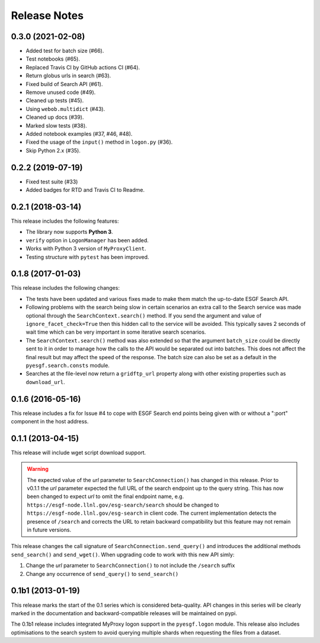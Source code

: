 Release Notes
=============

0.3.0 (2021-02-08)
------------------

- Added test for batch size (#66).
- Test notebooks (#65).
- Replaced Travis CI by GitHub actions CI (#64).
- Return globus urls in search (#63).
- Fixed build of Search API (#61).
- Remove unused code (#49).
- Cleaned up tests (#45).
- Using ``webob.multidict`` (#43).
- Cleaned up docs (#39).
- Marked slow tests (#38).
- Added notebook examples (#37, #46, #48).
- Fixed the usage of the ``input()`` method in ``logon.py`` (#36).
- Skip Python 2.x (#35).

0.2.2 (2019-07-19)
------------------

- Fixed test suite (#33)
- Added badges for RTD and Travis CI to Readme.

0.2.1 (2018-03-14)
------------------

This release includes the following features:

- The library now supports **Python 3**.
- ``verify`` option in ``LogonManager`` has been added.
- Works with Python 3 version of ``MyProxyClient``.
- Testing structure with ``pytest`` has been improved.

0.1.8 (2017-01-03)
------------------

This release includes the following changes:

- The tests have been updated and various fixes made to make them match the up-to-date ESGF Search API.
- Following problems with the search being slow in certain scenarios an extra call to the Search service
  was made optional through the ``SearchContext.search()`` method. If you send the argument and value
  of ``ignore_facet_check=True`` then this hidden call to the service will be avoided. This typically saves
  2 seconds of wait time which can be very important in some iterative search scenarios.
- The ``SearchContext.search()`` method was also extended so that the argument ``batch_size`` could be
  directly sent to it in order to manage how the calls to the API would be separated out into batches. This
  does not affect the final result but may affect the speed of the response. The batch size can also be set
  as a default in the ``pyesgf.search.consts`` module.
- Searches at the file-level now return a ``gridftp_url`` property along with other existing properties such
  as ``download_url``.

0.1.6 (2016-05-16)
------------------

This release includes a fix for Issue #4 to cope with ESGF Search end points
being given with or without a ":port" component in the host address.

0.1.1 (2013-04-15)
------------------

This release will include wget script download support.

.. warning::
   The expected value of the *url* parameter to ``SearchConnection()`` has changed in this release.
   Prior to v0.1.1 the *url* parameter expected the full URL of the
   search endpoint up to the query string.  This has now been changed
   to expect *url* to omit the final endpoint name,
   e.g. ``https://esgf-node.llnl.gov/esg-search/search`` should be changed
   to ``https://esgf-node.llnl.gov/esg-search`` in client code.  The
   current implementation detects the presence of ``/search`` and
   corrects the URL to retain backward compatibility but this feature
   may not remain in future versions.

This release changes the call signature of ``SearchConnection.send_query()`` and
introduces the additional methods ``send_search()`` and ``send_wget()``.
When upgrading code to work with this new API simly:

1. Change the *url* parameter to ``SearchConnection()`` to not include the ``/search`` suffix
2. Change any occurrence of ``send_query()`` to ``send_search()``

0.1b1 (2013-01-19)
------------------

This release marks the start of the 0.1 series which is considered beta-quality.
API changes in this series will be clearly marked in the documentation and backward-compatible
releases will be maintained on pypi.

The 0.1b1 release includes integrated MyProxy logon support in the ``pyesgf.logon`` module.
This release also includes optimisations to the search system to avoid querying multiple shards
when requesting the files from a dataset.
